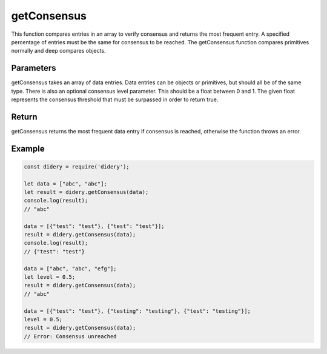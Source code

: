 ##############
getConsensus
##############
This function compares entries in an array to verify consensus and returns the most frequent entry. A specified
percentage of entries must be the same for consensus to be reached. The getConsensus function compares primitives
normally and deep compares objects.

Parameters
==========
getConsensus takes an array of data entries. Data entries can be objects or primitives, but should all be of the same
type. There is also an optional consensus level parameter. This should be a float between 0 and 1. The given float
represents the consensus threshold that must be surpassed in order to return true.

Return
======
getConsensus returns the most frequent data entry if consensus is reached, otherwise the function throws an error.

Example
=======
.. code-block:: javascript

   const didery = require('didery');

   let data = ["abc", "abc"];
   let result = didery.getConsensus(data);
   console.log(result);
   // "abc"

   data = [{"test": "test"}, {"test": "test"}];
   result = didery.getConsensus(data);
   console.log(result);
   // {"test": "test"}

   data = ["abc", "abc", "efg"];
   let level = 0.5;
   result = didery.getConsensus(data);
   // "abc"

   data = [{"test": "test"}, {"testing": "testing"}, {"test": "testing"}];
   level = 0.5;
   result = didery.getConsensus(data);
   // Error: Consensus unreached